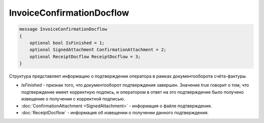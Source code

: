 InvoiceConfirmationDocflow
==========================

.. code-block:: protobuf

   message InvoiceConfirmationDocflow
   {
       optional bool IsFinished = 1;
       optional SignedAttachment ConfirmationAttachment = 2;
       optional ReceiptDocflow ReceiptDocflow = 3;
   }

Структура представляет информацию о подтверждении оператора в рамках документооборота счёта-фактуры.

-  *IsFinished* - признак того, что документооборот подтверждения завершен. Значение true говорит о том, что подтверждение имеет корректную подпись, и оператором в ответ на это подтверждение было получено извещение о получении с корректной подписью.
-  :doc:`ConfirmationAttachment <SignedAttachment>` - информация о файле подтверждения.
-  :doc:`ReceiptDocflow` - информация об извещении о получении данного подтверждения.
